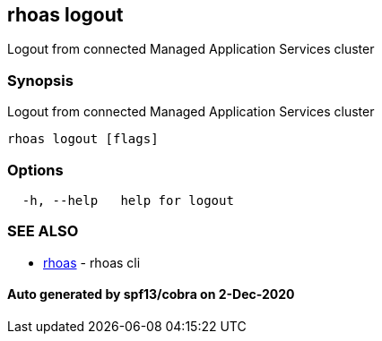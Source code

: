 == rhoas logout

Logout from connected Managed Application Services cluster

=== Synopsis

Logout from connected Managed Application Services cluster

....
rhoas logout [flags]
....

=== Options

....
  -h, --help   help for logout
....

=== SEE ALSO

* link:rhoas.md[rhoas] - rhoas cli

==== Auto generated by spf13/cobra on 2-Dec-2020
